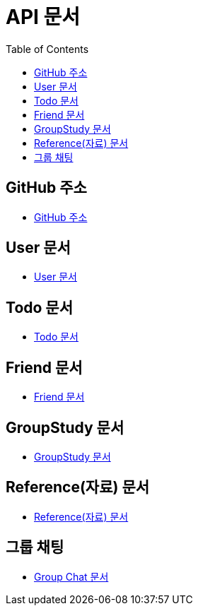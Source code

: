 # API 문서
:doctype: book
:icons: font
:source-highlighter: highlightjs
:toc: left
:toclevels: 3

== GitHub 주소

* link:https://github.com/HeyyoProject/heyyo-back[GitHub 주소]


== User 문서

* link:user.html[User 문서]

== Todo 문서

* link:todo.html[Todo 문서]

== Friend 문서

* link:friend.html[Friend 문서]

== GroupStudy 문서

* link:groupStudy.html[GroupStudy 문서]

== Reference(자료) 문서

* link:reference.html[Reference(자료) 문서]

== 그룹 채팅

* link:chat.html[Group Chat 문서]